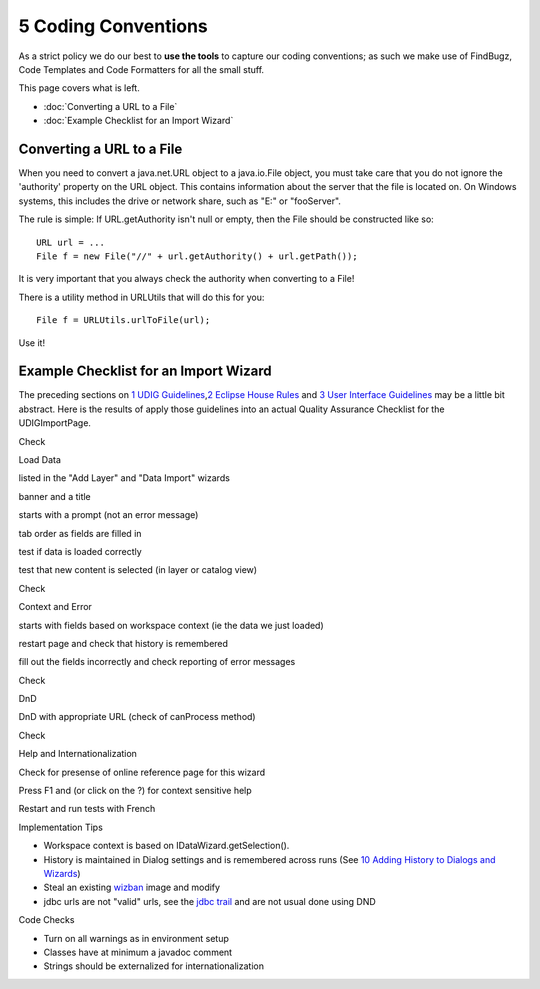 5 Coding Conventions
====================

As a strict policy we do our best to **use the tools** to capture our coding conventions; as such we
make use of FindBugz, Code Templates and Code Formatters for all the small stuff.

This page covers what is left.

* :doc:`Converting a URL to a File`

* :doc:`Example Checklist for an Import Wizard`


Converting a URL to a File
--------------------------

When you need to convert a java.net.URL object to a java.io.File object, you must take care that you
do not ignore the 'authority' property on the URL object. This contains information about the server
that the file is located on. On Windows systems, this includes the drive or network share, such as
"E:" or "fooServer".

The rule is simple: If URL.getAuthority isn't null or empty, then the File should be constructed
like so:

::

    URL url = ...
    File f = new File("//" + url.getAuthority() + url.getPath());

It is very important that you always check the authority when converting to a File!

There is a utility method in URLUtils that will do this for you:

::

    File f = URLUtils.urlToFile(url);

Use it!

Example Checklist for an Import Wizard
--------------------------------------

The preceding sections on `1 UDIG Guidelines <1%20UDIG%20Guidelines.html>`_,\ `2 Eclipse House
Rules <2%20Eclipse%20House%20Rules.html>`_ and `3 User Interface
Guidelines <3%20User%20Interface%20Guidelines.html>`_ may be a little bit abstract. Here is the
results of apply those guidelines into an actual Quality Assurance Checklist for the UDIGImportPage.

Check

Load Data

 

listed in the "Add Layer" and "Data Import" wizards

 

banner and a title

 

starts with a prompt (not an error message)

 

tab order as fields are filled in

 

test if data is loaded correctly

 

test that new content is selected (in layer or catalog view)

Check

Context and Error

 

starts with fields based on workspace context (ie the data we just loaded)

 

restart page and check that history is remembered

 

fill out the fields incorrectly and check reporting of error messages

Check

DnD

 

DnD with appropriate URL (check of canProcess method)

Check

Help and Internationalization

 

Check for presense of online reference page for this wizard

 

Press F1 and (or click on the ?) for context sensitive help

 

Restart and run tests with French

Implementation Tips

-  Workspace context is based on IDataWizard.getSelection().
-  History is maintained in Dialog settings and is remembered across runs (See `10 Adding History to
   Dialogs and Wizards <10%20Adding%20History%20to%20Dialogs%20and%20Wizards.html>`_)
-  Steal an existing `wizban <wizban.html>`_ image and modify
-  jdbc urls are not "valid" urls, see the `jdbc
   trail <http://java.sun.com/docs/books/tutorial/jdbc/basics/connecting.html>`_ and are not usual
   done using DND

Code Checks

-  Turn on all warnings as in environment setup
-  Classes have at minimum a javadoc comment
-  Strings should be externalized for internationalization

